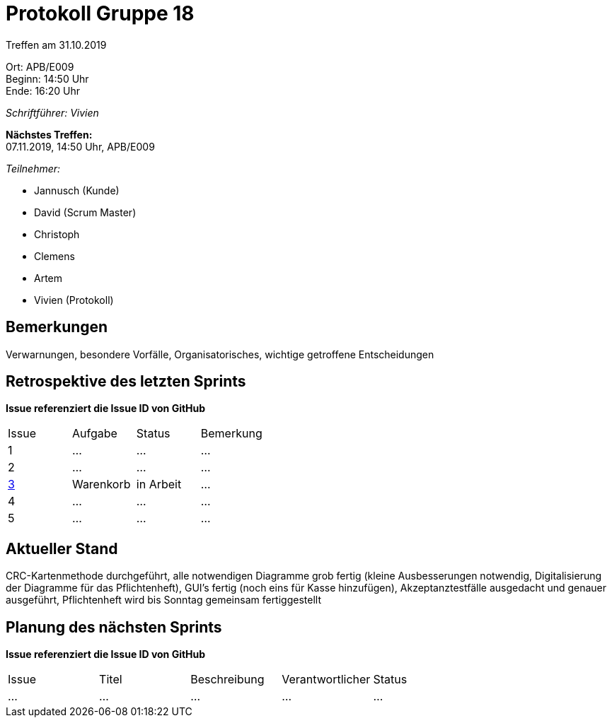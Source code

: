 = Protokoll Gruppe 18

Treffen am 31.10.2019

Ort:      APB/E009 +
Beginn:   14:50 Uhr +
Ende:     16:20 Uhr

__Schriftführer: Vivien__

*Nächstes Treffen:* +
07.11.2019, 14:50 Uhr, APB/E009

__Teilnehmer:__
//Tabellarisch oder Aufzählung, Kennzeichnung von Teilnehmern mit besonderer Rolle (z.B. Kunde)

- Jannusch (Kunde)
- David (Scrum Master)
- Christoph
- Clemens
- Artem
- Vivien (Protokoll)

== Bemerkungen
Verwarnungen, besondere Vorfälle, Organisatorisches, wichtige getroffene Entscheidungen

== Retrospektive des letzten Sprints
*Issue referenziert die Issue ID von GitHub*
// Wie ist der Status der im letzten Sprint erstellten Issues/veteilten Aufgaben?

// See http://asciidoctor.org/docs/user-manual/=tables
[option="headers"]
|===
|Issue |Aufgabe |Status |Bemerkung
|1     |…       |…      |…
|2     |…       |…      |…
|https://github.com/st-tu-dresden-praktikum/swt19w18/issues/2[3]     |Warenkorb       |in Arbeit      |…
|4     |…       |…      |…
|5     |…       |…      |…
|===


== Aktueller Stand
CRC-Kartenmethode durchgeführt, alle notwendigen Diagramme grob fertig (kleine Ausbesserungen notwendig, Digitalisierung der Diagramme für das Pflichtenheft), GUI's fertig (noch eins für Kasse hinzufügen), Akzeptanztestfälle ausgedacht und genauer ausgeführt, Pflichtenheft wird bis Sonntag gemeinsam fertiggestellt

== Planung des nächsten Sprints
*Issue referenziert die Issue ID von GitHub*

// See http://asciidoctor.org/docs/user-manual/=tables
[option="headers"]
|===
|Issue |Titel |Beschreibung |Verantwortlicher |Status
|…     |…     |…            |…                |…
|===
